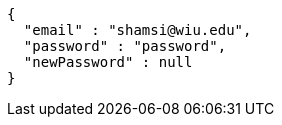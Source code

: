 [source,json,options="nowrap"]
----
{
  "email" : "shamsi@wiu.edu",
  "password" : "password",
  "newPassword" : null
}
----